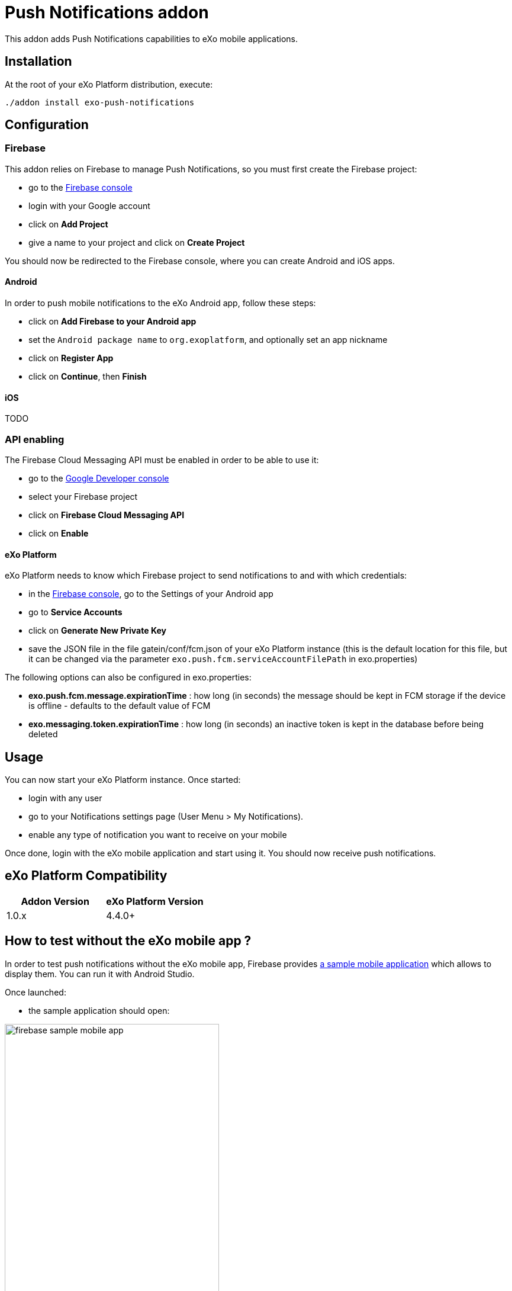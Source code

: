= Push Notifications addon

This addon adds Push Notifications capabilities to eXo mobile applications.

== Installation

At the root of your eXo Platform distribution, execute:

`./addon install exo-push-notifications`

== Configuration

=== Firebase

This addon relies on Firebase to manage Push Notifications, so you must first create the Firebase project:

* go to the https://console.firebase.google.com/[Firebase console]
* login with your Google account
* click on *Add Project*
* give a name to your project and click on *Create Project*

You should now be redirected to the Firebase console, where you can create Android and iOS apps.

==== Android

In order to push mobile notifications to the eXo Android app, follow these steps:

* click on *Add Firebase to your Android app*
* set the `Android package name` to `org.exoplatform`, and optionally set an app nickname
* click on *Register App*
* click on *Continue*, then *Finish*

==== iOS

TODO

=== API enabling

The Firebase Cloud Messaging API must be enabled in order to be able to use it:

* go to the https://console.developers.google.com[Google Developer console]
* select your Firebase project
* click on *Firebase Cloud Messaging API*
* click on *Enable*

==== eXo Platform

eXo Platform needs to know which Firebase project to send notifications to and with which credentials:

* in the https://console.firebase.google.com/[Firebase console], go to the Settings of your Android app
* go to *Service Accounts*
* click on *Generate New Private Key*
* save the JSON file in the file gatein/conf/fcm.json of your eXo Platform instance (this is the default
location for this file, but it can be changed via the parameter `exo.push.fcm.serviceAccountFilePath` in exo.properties)

The following options can also be configured in exo.properties:

* *exo.push.fcm.message.expirationTime* : how long (in seconds) the message should be kept in FCM storage
if the device is offline - defaults to the default value of FCM
* *exo.messaging.token.expirationTime* : how long (in seconds) an inactive token is kept in the database before
being deleted

== Usage

You can now start your eXo Platform instance. Once started:

* login with any user
* go to your Notifications settings page (User Menu > My Notifications).
* enable any type of notification you want to receive on your mobile

Once done, login with the eXo mobile application and start using it.
You should now receive push notifications.

== eXo Platform Compatibility

[caption=""]
|===
|Addon Version |eXo Platform Version

|1.0.x
|4.4.0+

|===

== How to test without the eXo mobile app ?

In order to test push notifications without the eXo mobile app, Firebase provides
https://github.com/firebase/quickstart-android/tree/master/messaging[a sample mobile application] which allows to
display them.
You can run it with Android Studio.

Once launched:

* the sample application should open:

image::doc/firebase-sample-mobile-app.png[,362,638,align="center"]

* click on the button *Log Token*. It will display a token on the screen and in the logs in Android Studio.
* copy this token
* call the REST service to register the device in eXo:

[source,shell]
----
curl \
    -H "Content-Type: application/json" \
    --user root:gtn \
    -X POST -d '{"token": "<my-token>", "username": "<my-username>", "device": "android"}' \
    http://localhost:8080/rest/private/v1/messaging/device
----

The token is now registered in the database.
You can start receiving push notifications on the sample Firebase mobile app:

image::doc/push-notifs-received.png[,362,638,align="center"]

You can use the https://console.developers.google.com[Google Developer console] to monitor the notifications sent.